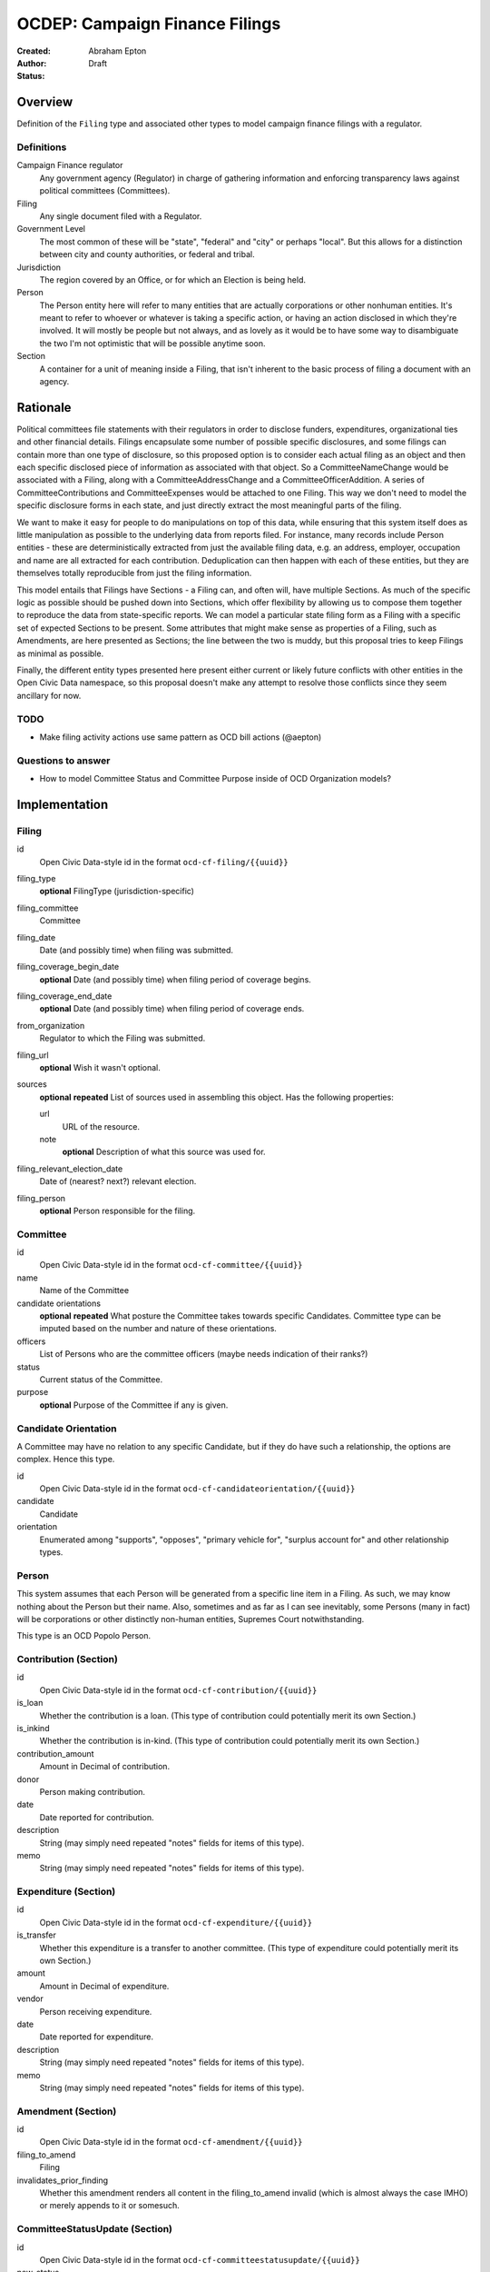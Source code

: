 ====================
OCDEP: Campaign Finance Filings
====================

:Created: 
:Author: Abraham Epton
:Status: Draft

Overview
========

Definition of the ``Filing`` type and associated other types to model campaign
finance filings with a regulator.

Definitions
-----------

Campaign Finance regulator
    Any government agency (Regulator) in charge of gathering information and
    enforcing transparency laws against political committees (Committees).

Filing
    Any single document filed with a Regulator.

Government Level
    The most common of these will be "state", "federal" and "city" or perhaps
    "local". But this allows for a distinction between city and county
    authorities, or federal and tribal.

Jurisdiction
    The region covered by an Office, or for which an Election is being held.

Person
    The Person entity here will refer to many entities that are actually
    corporations or other nonhuman entities. It's meant to refer to whoever or
    whatever is taking a specific action, or having an action disclosed in which
    they're involved. It will mostly be people but not always, and as lovely as
    it would be to have some way to disambiguate the two I'm not optimistic that
    will be possible anytime soon.

Section
    A container for a unit of meaning inside a Filing, that isn't inherent to
    the basic process of filing a document with an agency.

Rationale
=========

Political committees file statements with their regulators in order to disclose
funders, expenditures, organizational ties and other financial details.
Filings encapsulate some number of possible specific disclosures, and some
filings can contain more than one type of disclosure, so this proposed option is
to consider each actual filing as an object and then each specific disclosed
piece of information as associated with that object. So a CommitteeNameChange
would be associated with a Filing, along with a CommitteeAddressChange and a
CommitteeOfficerAddition. A series of CommitteeContributions and
CommitteeExpenses would be attached to one Filing. This way we don't need to
model the specific disclosure forms in each state, and just directly extract
the most meaningful parts of the filing.

We want to make it easy for people to do manipulations on top of this data,
while ensuring that this system itself does as little manipulation as possible
to the underlying data from reports filed. For instance, many records include
Person entities - these are deterministically extracted from just the available
filing data, e.g. an address, employer, occupation and name are all extracted
for each contribution. Deduplication can then happen with each of these
entities, but they are themselves totally reproducible from just the filing
information.

This model entails that Filings have Sections - a Filing can, and often will,
have multiple Sections. As much of the specific logic as possible should be
pushed down into Sections, which offer flexibility by allowing us to compose
them together to reproduce the data from state-specific reports. We can model
a particular state filing form as a Filing with a specific set of expected
Sections to be present. Some attributes that might make sense as properties of a
Filing, such as Amendments, are here presented as Sections; the line between the
two is muddy, but this proposal tries to keep Filings as minimal as possible.

Finally, the different entity types presented here present either current or
likely future conflicts with other entities in the Open Civic Data namespace, so
this proposal doesn't make any attempt to resolve those conflicts since they
seem ancillary for now.

TODO
----
* Make filing activity actions use same pattern as OCD bill actions (@aepton)

Questions to answer
-------------------
* How to model Committee Status and Committee Purpose inside of OCD Organization
  models?

Implementation
==============

Filing
------

id
    Open Civic Data-style id in the format ``ocd-cf-filing/{{uuid}}``

filing_type
    **optional**
    FilingType (jurisdiction-specific)

filing_committee
    Committee

filing_date
    Date (and possibly time) when filing was submitted.

filing_coverage_begin_date
    **optional**
    Date (and possibly time) when filing period of coverage begins.

filing_coverage_end_date
    **optional**
    Date (and possibly time) when filing period of coverage ends.

from_organization
    Regulator to which the Filing was submitted.

filing_url
    **optional**
    Wish it wasn't optional.

sources
    **optional**
    **repeated**
    List of sources used in assembling this object. Has the following
    properties:

    url
        URL of the resource.
    note
        **optional**
        Description of what this source was used for.

filing_relevant_election_date
    Date of (nearest? next?) relevant election.

filing_person
    **optional**
    Person responsible for the filing.

Committee
---------

id
    Open Civic Data-style id in the format ``ocd-cf-committee/{{uuid}}``

name
    Name of the Committee

candidate orientations
    **optional**
    **repeated**
    What posture the Committee takes towards specific Candidates. Committee type
    can be imputed based on the number and nature of these orientations.

officers
    List of Persons who are the committee officers (maybe needs indication of
    their ranks?)

status
    Current status of the Committee.

purpose
    **optional**
    Purpose of the Committee if any is given.

Candidate Orientation
---------------------

A Committee may have no relation to any specific Candidate, but if they do have
such a relationship, the options are complex. Hence this type.

id
    Open Civic Data-style id in the format ``ocd-cf-candidateorientation/{{uuid}}``

candidate
    Candidate

orientation
    Enumerated among "supports", "opposes", "primary vehicle for", "surplus
    account for" and other relationship types.

Person
------

This system assumes that each Person will be generated from a specific line item
in a Filing. As such, we may know nothing about the Person but their name. Also,
sometimes and as far as I can see inevitably, some Persons (many in fact) will
be corporations or other distinctly non-human entities, Supremes Court
notwithstanding.

This type is an OCD Popolo Person.

Contribution (Section)
----------------------

id
    Open Civic Data-style id in the format ``ocd-cf-contribution/{{uuid}}``

is_loan
    Whether the contribution is a loan. (This type of contribution could
    potentially merit its own Section.)

is_inkind
    Whether the contribution is in-kind. (This type of contribution could
    potentially merit its own Section.)

contribution_amount
    Amount in Decimal of contribution.

donor
    Person making contribution.

date
    Date reported for contribution.

description
    String (may simply need repeated "notes" fields for items of this type).

memo
    String (may simply need repeated "notes" fields for items of this type).

Expenditure (Section)
---------------------

id
    Open Civic Data-style id in the format ``ocd-cf-expenditure/{{uuid}}``

is_transfer
    Whether this expenditure is a transfer to another committee. (This type of
    expenditure could potentially merit its own Section.)

amount
    Amount in Decimal of expenditure.

vendor
    Person receiving expenditure.

date
    Date reported for expenditure.

description
    String (may simply need repeated "notes" fields for items of this type).

memo
    String (may simply need repeated "notes" fields for items of this type).

Amendment (Section)
-------------------

id
    Open Civic Data-style id in the format ``ocd-cf-amendment/{{uuid}}``

filing_to_amend
    Filing

invalidates_prior_finding
    Whether this amendment renders all content in the filing_to_amend invalid
    (which is almost always the case IMHO) or merely appends to it or somesuch.

CommitteeStatusUpdate (Section)
-------------------------------

id
    Open Civic Data-style id in the format ``ocd-cf-committeestatusupdate/{{uuid}}``

new_status
    New status to set for Committee. This could be an enumerated type or a
    free-text field.

description
    String containing whatever associated text we got along with the status
    change.

CommitteeAttributeUpdate (Section)
----------------------------------

id
    Open Civic Data-style id in the format ``ocd-cf-committeeattributeupdate/{{uuid}}``

attribute_to_update
    Attribute in the Committee object to change.

new_attribute_value
    Value to set for the attribute in the Committee object.

Regulator
---------

Could probably also be an OCD Organization, but maybe not.

id
    Open Civic Data-style id in the format ``ocd-cf-regulator/{{uuid}}``

name
    Name of the Regulator.

url
    **optional**
    URL associated with the Regulator; this should probably either not be part
    of the spec, or associated with a much more rigorous system of URL prefixes
    for different report types, etc.

government_level
    Government Level that this Regulator belongs to.

GovernmentLevel
---------------

id
    Open Civic Data-style id in the format ``ocd-cf-governmentlevel/{{uuid}}``

name
    Name of the Government Level.
